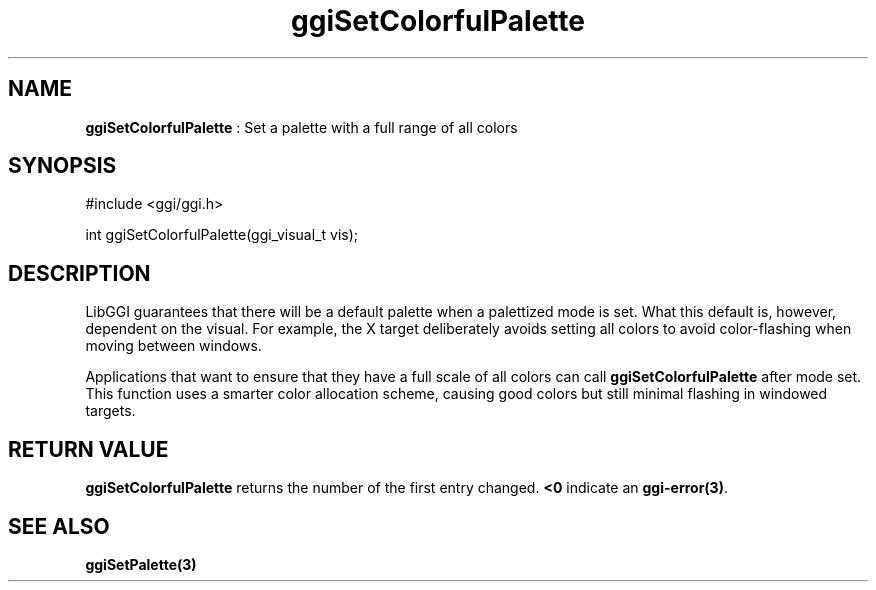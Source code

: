 .TH "ggiSetColorfulPalette" 3 "2004-11-27" "libggi-current" GGI
.SH NAME
\fBggiSetColorfulPalette\fR : Set a palette with a full range of all colors
.SH SYNOPSIS
.nb
.nf
#include <ggi/ggi.h>

int ggiSetColorfulPalette(ggi_visual_t vis);
.fi

.SH DESCRIPTION
LibGGI guarantees that there will be a default palette when a
palettized mode is set.  What this default is, however, dependent
on the visual.  For example, the X target deliberately avoids setting
all colors to avoid color-flashing when moving between windows.

Applications that want to ensure that they have a full scale of all
colors can call \fBggiSetColorfulPalette\fR after mode set.  This function
uses a smarter color allocation scheme, causing good colors but still
minimal flashing in windowed targets.
.SH RETURN VALUE
\fBggiSetColorfulPalette\fR returns the number of the first entry changed.
\fB<0\fR indicate an \fBggi-error(3)\fR.
.SH SEE ALSO
\fBggiSetPalette(3)\fR
